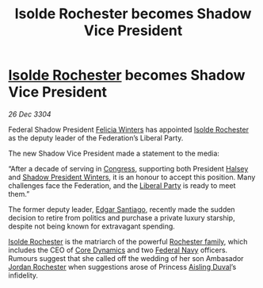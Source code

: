 :PROPERTIES:
:ID:       58af2643-887c-4098-8c7c-6bd3eee60eca
:END:
#+title: Isolde Rochester becomes Shadow Vice President
#+filetags: :Federation:3304:galnet:

* [[id:cdb2224f-eb0b-45d0-b37f-9daccae07c32][Isolde Rochester]] becomes Shadow Vice President

/26 Dec 3304/

Federal Shadow President [[id:b9fe58a3-dfb7-480c-afd6-92c3be841be7][Felicia Winters]] has appointed [[id:cdb2224f-eb0b-45d0-b37f-9daccae07c32][Isolde
Rochester]] as the deputy leader of the Federation’s Liberal Party.

The new Shadow Vice President made a statement to the media:

“After a decade of serving in [[id:614fd344-ec09-483c-a28e-0289590946c4][Congress]], supporting both President
[[id:a9ccf59f-436e-44df-b041-5020285925f8][Halsey]] and [[id:b9fe58a3-dfb7-480c-afd6-92c3be841be7][Shadow President Winters]], it is an honour to accept this
position. Many challenges face the Federation, and the [[id:4cfca8e0-b6a6-4e86-b777-4754f914fa3e][Liberal Party]]
is ready to meet them.”

The former deputy leader, [[id:44d34844-2c95-4459-b65f-0a07328e8626][Edgar Santiago]], recently made the sudden
decision to retire from politics and purchase a private luxury
starship, despite not being known for extravagant spending.

[[id:cdb2224f-eb0b-45d0-b37f-9daccae07c32][Isolde Rochester]] is the matriarch of the powerful [[id:3b0c33aa-114d-4dcc-9e04-b5a233157fa1][Rochester family]],
which includes the CEO of [[id:4a28463f-cbed-493b-9466-70cbc6e19662][Core Dynamics]] and two [[id:3d268496-1d95-49bc-aca6-49d16a4337c8][Federal Navy]]
officers. Rumours suggest that she called off the wedding of her son
Ambasador [[id:81c5c161-1553-44f0-b5fb-c4a58f1f71d7][Jordan Rochester]] when suggestions arose of Princess [[id:b402bbe3-5119-4d94-87ee-0ba279658383][Aisling
Duval]]’s infidelity.
